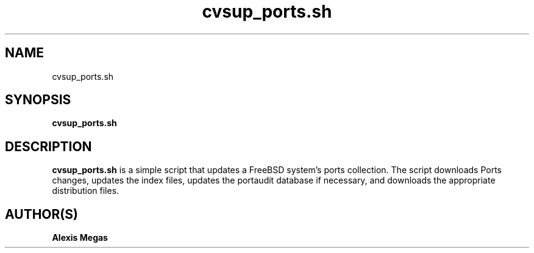 .TH cvsup_ports.sh 1 "July 20, 2007"
.SH NAME
cvsup_ports.sh
.SH SYNOPSIS
.B cvsup_ports.sh
.SH DESCRIPTION
.B cvsup_ports.sh
is a simple script that updates a FreeBSD system's ports collection. The script downloads Ports changes, updates the index files, updates the portaudit database if necessary, and downloads the appropriate distribution files.
.SH AUTHOR(S)
.B Alexis Megas
